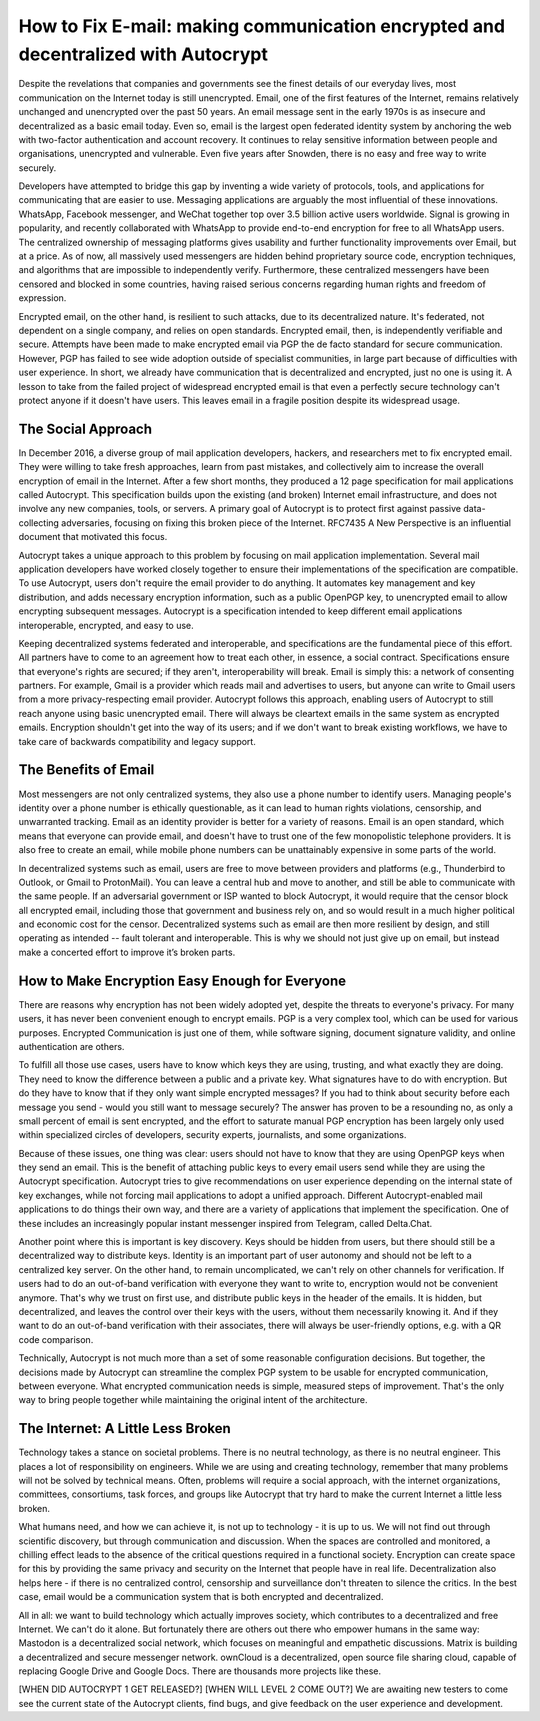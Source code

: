 How to Fix E-mail: making communication encrypted and decentralized with Autocrypt
==================================================================================
Despite the revelations that companies and governments see the finest details of our everyday lives, most communication on the Internet today is still unencrypted. Email, one of the first features of the Internet, remains relatively unchanged and unencrypted over the past 50 years. An email message sent in the early 1970s is as insecure and decentralized as a basic email today. Even so, email is the largest open federated identity system by anchoring the web with two-factor authentication and account recovery. It continues to relay sensitive information between people and organisations, unencrypted and vulnerable. Even five years after Snowden, there is no easy and free way to write securely. 

Developers have attempted to bridge this gap by inventing a wide variety of protocols, tools, and applications for communicating that are easier to use. Messaging applications are arguably the most influential of these innovations. WhatsApp, Facebook messenger, and WeChat together top over 3.5 billion active users worldwide. Signal is growing in popularity, and recently collaborated with WhatsApp to provide end-to-end encryption for free to all WhatsApp users. The centralized ownership of messaging platforms gives usability and further functionality improvements over Email, but at a price. As of now, all massively used messengers are hidden  behind proprietary source code, encryption techniques, and algorithms that are impossible to independently verify. Furthermore, these centralized messengers have been censored and blocked in some countries, having raised serious concerns regarding human rights and freedom of expression. 

Encrypted email, on the other hand, is resilient to such attacks, due to its decentralized nature. It's federated, not dependent on a single company, and relies on open standards. Encrypted email, then, is independently verifiable and secure. Attempts have been made to make encrypted email via PGP the de facto standard for secure communication. However, PGP has failed to see wide adoption outside of specialist communities, in large part because of difficulties with user experience. In short, we already have communication that is decentralized and encrypted, just no one is using it. A lesson to take from the failed project of widespread encrypted email is that even a perfectly secure technology can't protect anyone if it doesn't have users. This leaves email in a fragile position despite its widespread usage.

The Social Approach
--------------------

In December 2016, a diverse group of mail application developers, hackers, and researchers met to fix encrypted email. They were willing to take fresh approaches, learn from past mistakes, and collectively aim to increase the overall encryption of email in the Internet. After a few short months, they produced a 12 page specification for mail applications called Autocrypt. This specification builds upon the existing (and broken) Internet email infrastructure, and does not involve any new companies, tools, or servers. A primary goal of Autocrypt is to protect first against passive data-collecting adversaries, focusing on fixing this broken piece of the Internet. RFC7435 A New Perspective is an influential document that motivated this focus.

Autocrypt takes a unique approach to this problem by focusing on mail application implementation. Several mail application developers have worked closely together to ensure their implementations of the specification are compatible. To use Autocrypt, users don't require the email provider to do anything. It automates key management and key distribution, and adds necessary encryption information, such as a public OpenPGP key, to unencrypted email to allow encrypting subsequent messages. Autocrypt is a specification intended to keep different email applications interoperable, encrypted, and easy to use. 

Keeping decentralized systems federated and interoperable, and specifications are the fundamental piece of this effort. All partners have to come to an agreement how to treat each other, in essence, a social contract. Specifications ensure that everyone's rights are secured; if they aren't, interoperability will break. Email is simply this: a network of consenting partners. For example, Gmail is a provider which reads mail and advertises to users, but anyone can write to Gmail users from a more privacy-respecting email provider. Autocrypt follows this approach, enabling users of Autocrypt to still reach anyone using basic unencrypted email. There will always be cleartext emails in the same system as encrypted emails. Encryption shouldn't get into the way of its users; and if we don't want to break existing workflows, we have to take care of backwards compatibility and legacy support.

The Benefits of Email
------------------------

Most messengers are not only centralized systems, they also use a phone number to identify users. Managing people's identity over a phone number is ethically questionable, as it can lead to human rights violations, censorship, and unwarranted tracking. Email as an identity provider is better for a variety of reasons. Email is an open standard, which means that everyone can provide email, and doesn't have to trust one of the few monopolistic telephone providers.  It is also free to create an email, while mobile phone numbers can be unattainably expensive in some parts of the world.

In decentralized systems such as email, users are free to move between providers and platforms (e.g., Thunderbird to Outlook, or Gmail to ProtonMail). You can leave a central hub and move to another, and still be able to communicate with the same people. If an adversarial government or ISP wanted to block Autocrypt, it would require that the censor block all encrypted email, including those that government and business rely on, and so would result in a much higher political and economic cost for the censor. Decentralized systems such as email are then more resilient by design, and still operating as intended -- fault tolerant and interoperable. This is why we should not just give up on email, but instead make a concerted effort to improve it’s broken parts.

How to Make Encryption Easy Enough for Everyone
---------------------------------------------

There are reasons why encryption has not been widely adopted yet, despite the threats to everyone's privacy. For many users, it has never been convenient enough to encrypt emails. PGP is a very complex tool, which can be used for various purposes. Encrypted Communication is just one of them, while software signing, document signature validity, and online authentication are others.

To fulfill all those use cases, users have to know which keys they are using, trusting, and what exactly they are doing. They need to know the difference between a public and a private key. What signatures have to do with encryption. But do they have to know that if they only want simple encrypted messages? If you had to think about security before each message you send - would you still want to message securely? The answer has proven to be a resounding no, as only a small percent of email is sent encrypted, and the effort to saturate manual PGP encryption has been largely only used within specialized circles of developers, security experts, journalists, and some organizations.

Because of these issues, one thing was clear: users should not have to know that they are using OpenPGP keys when they send an email. This is the benefit of attaching public keys to every email users send while they are using the Autocrypt specification. Autocrypt tries to give recommendations on user experience depending on the internal state of key exchanges, while not forcing mail applications to adopt a unified approach. Different Autocrypt-enabled mail applications to do things their own way, and there are a variety of applications that implement the specification. One of these includes an increasingly popular instant messenger inspired from Telegram, called Delta.Chat.

Another point where this is important is key discovery. Keys should be hidden from users, but there should still be a decentralized way to distribute keys. Identity is an important part of user autonomy and should not be left to a centralized key server. On the other hand, to remain uncomplicated, we can't rely on other channels for verification. If users had to do an out-of-band verification with everyone they want to write to, encryption would not be convenient anymore.
That's why we trust on first use, and distribute public keys in the header of the emails. It is hidden, but decentralized, and leaves the control over their keys with the users, without them necessarily knowing it. And if they want to do an out-of-band verification with their associates, there will always be user-friendly options, e.g. with a QR code comparison.

Technically, Autocrypt is not much more than a set of some reasonable configuration decisions. But together, the decisions made by Autocrypt can streamline the complex PGP system to be usable for encrypted communication, between everyone. What encrypted communication needs is simple, measured steps of improvement. That's the only way to bring people together while maintaining the original intent of the architecture. 

The Internet: A Little Less Broken
-----------------------------------

Technology takes a stance on societal problems. There is no neutral technology, as there is no neutral engineer. This places a lot of responsibility on engineers. While we are using and creating technology, remember that many problems will not be solved by technical means. Often, problems will require a social approach, with the internet organizations, committees, consortiums, task forces, and groups like Autocrypt that try hard to make the current Internet a little less broken. 

What humans need, and how we can achieve it, is not up to technology - it is up to us. We will not find out through scientific discovery, but through communication and discussion. When the spaces are controlled and monitored, a chilling effect leads to the absence of the critical questions required in a functional society. Encryption can create space for this by providing the same privacy and security on the Internet that people have in real life. Decentralization also helps here - if there is no centralized control, censorship and surveillance don't threaten to silence the critics. In the best case, email would be a communication system that is both encrypted and decentralized.

All in all: we want to build technology which actually improves society, which contributes to a decentralized and free Internet. We can't do it alone. But fortunately there are others out there who empower humans in the same way: Mastodon is a decentralized social network, which focuses on meaningful and empathetic discussions. Matrix is building a decentralized and secure messenger network. ownCloud is a decentralized, open source file sharing cloud, capable of replacing Google Drive and Google Docs. There are thousands more projects like these.

[WHEN DID AUTOCRYPT 1 GET RELEASED?] [WHEN WILL LEVEL 2 COME OUT?] We are awaiting new testers to come see the current state of the Autocrypt clients, find bugs, and give feedback on the user experience and development. 



